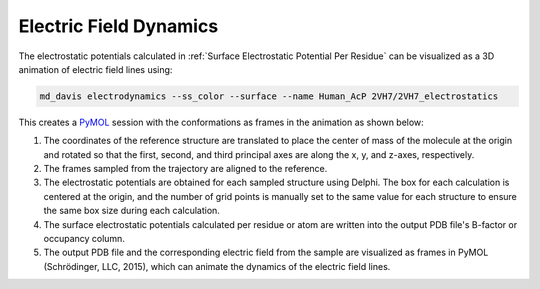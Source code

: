 Electric Field Dynamics
=======================

The electrostatic potentials calculated in :ref:`Surface Electrostatic
Potential Per Residue` can be visualized as a 3D animation of
electric field lines using:

.. code-block:: bash

    md_davis electrodynamics --ss_color --surface --name Human_AcP 2VH7/2VH7_electrostatics

This creates a `PyMOL <https://pymolwiki.org/>`_ session with the
conformations as frames in the animation as shown below:




1. The coordinates of the reference structure are translated to place the
   center of mass of the molecule at the origin and rotated so that the first,
   second, and third principal axes are along the x, y, and z-axes,
   respectively.

2. The frames sampled from the trajectory are aligned to the reference.

3. The electrostatic potentials are obtained for each sampled structure
   using Delphi. The box for each calculation is centered at the origin, and
   the number of grid points is manually set to the same value for each
   structure to ensure the same box size during each calculation.

4. The surface electrostatic potentials calculated per residue or atom are
   written into the output PDB file's B-factor or occupancy column.

5. The output PDB file and the corresponding electric field from the sample
   are visualized as frames in PyMOL (Schrödinger, LLC, 2015), which can
   animate the dynamics of the electric field lines.
